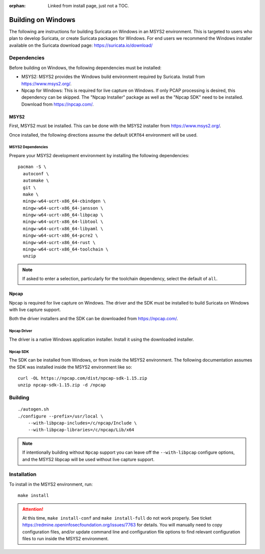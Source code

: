 :orphan: Linked from install page, just not a TOC.

Building on Windows
###################

The following are instructions for building Suricata on Windows in an
MSYS2 environment. This is targeted to users who plan to develop
Suricata, or create Suricata packages for Windows. For end users we
recommend the Windows installer available on the Suricata download
page: https://suricata.io/download/

Dependencies
************

Before building on Windows, the following dependencies must be
installed:

* MSYS2: MSYS2 provides the Windows build environment required by
  Suricata. Install from https://www.msys2.org/.

* Npcap for Windows: This is required for live capture on Windows. If
  only PCAP processing is desired, this dependency can be skipped. The
  "Npcap Installer" package as well as the "Npcap SDK" need to be
  installed. Download from https://npcap.com/.

MSYS2
=====

First, MSYS2 must be installed. This can be done with the MSYS2
installer from https://www.msys2.org/.

Once installed, the following directions assume the default ``UCRT64``
environment will be used.

MSYS2 Dependencies
------------------

Prepare your MSYS2 development environment by installing the following
dependencies::

  pacman -S \
    autoconf \
    automake \
    git \
    make \
    mingw-w64-ucrt-x86_64-cbindgen \
    mingw-w64-ucrt-x86_64-jansson \
    mingw-w64-ucrt-x86_64-libpcap \
    mingw-w64-ucrt-x86_64-libtool \
    mingw-w64-ucrt-x86_64-libyaml \
    mingw-w64-ucrt-x86_64-pcre2 \
    mingw-w64-ucrt-x86_64-rust \
    mingw-w64-ucrt-x86_64-toolchain \
    unzip

.. note:: If asked to enter a selection, particularly for the
          toolchain dependency, select the default of ``all``.

Npcap
=====

Npcap is required for live capture on Windows. The driver and the SDK
must be installed to build Suricata on Windows with live capture
support.

Both the driver installers and the SDK can be downloaded from
https://npcap.com/.

Npcap Driver
------------

The driver is a native Windows application installer. Install it using
the downloaded installer.

Npcap SDK
---------

The SDK can be installed from Windows, or from inside the MSYS2
environment. The following documentation assumes the SDK was installed
inside the MSYS2 environment like so::

  curl -OL https://npcap.com/dist/npcap-sdk-1.15.zip
  unzip npcap-sdk-1.15.zip -d /npcap

Building
********

::

   ./autogen.sh
   ./configure --prefix=/usr/local \
       --with-libpcap-includes=/c/npcap/Include \
       --with-libpcap-libraries=/c/npcap/Lib/x64

.. note:: If intentionally building without ``Npcap`` support you can
          leave off the ``--with-libpcap`` configure options, and the
          MSYS2 libpcap will be used without live capture support.

Installation
************

To install in the MSYS2 environment, run::

  make install

.. attention:: At this time, ``make install-conf`` and ``make
               install-full`` do not work properly. See ticket
               https://redmine.openinfosecfoundation.org/issues/7763
               for details. You will manually need to copy
               configuration files, and/or update command line and
               configuration file options to find relevant
               configuration files to run inside the MSYS2
               environment.
